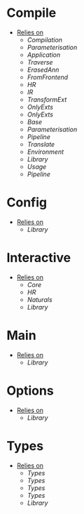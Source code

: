 * Compile
- _Relies on_
  + [[Compilation]]
  + [[Parameterisation]]
  + [[Application]]
  + [[Traverse]]
  + [[ErasedAnn]]
  + [[FromFrontend]]
  + [[HR]]
  + [[IR]]
  + [[TransformExt]]
  + [[OnlyExts]]
  + [[OnlyExts]]
  + [[Base]]
  + [[Parameterisation]]
  + [[Pipeline]]
  + [[Translate]]
  + [[Environment]]
  + [[Library]]
  + [[Usage]]
  + [[Pipeline]]
* Config
- _Relies on_
  + [[Library]]
* Interactive
- _Relies on_
  + [[Core]]
  + [[HR]]
  + [[Naturals]]
  + [[Library]]
* Main
- _Relies on_
  + [[Library]]
* Options
- _Relies on_
  + [[Library]]
* Types
- _Relies on_
  + [[Types]]
  + [[Types]]
  + [[Types]]
  + [[Types]]
  + [[Library]]
